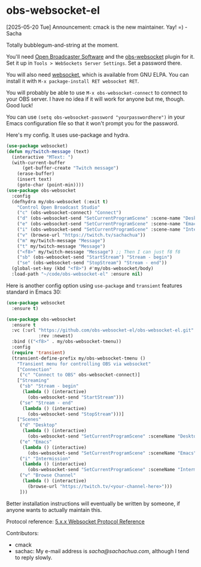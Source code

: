 * obs-websocket-el

[2025-05-20 Tue] Announcement: cmack is the new maintainer. Yay! =) - Sacha

Totally bubblegum-and-string at the moment.

You'll need [[https://obsproject.com/][Open Broadcaster Software]] and the [[https://obsproject.com/forum/resources/obs-websocket-remote-control-obs-studio-from-websockets.466/][obs-websocket]] plugin for
it. Set it up in =Tools > WebSockets Server Settings=. Set a password
there.

You will also need [[https://elpa.gnu.org/packages/websocket.html][websocket]], which is available from GNU ELPA. You can install it with
=M-x package-install RET websocket RET=.

You will probably be able to use =M-x obs-websocket-connect= to
connect to your OBS server. I have no idea if it will work for anyone
but me, though. Good luck!

You can use =(setq obs-websocket-password "yourpasswordhere")=
in your Emacs configuration file so that it won't prompt you for the password.

Here's my config. It uses use-package and hydra.

#+begin_src emacs-lisp
(use-package websocket)
(defun my/twitch-message (text)
  (interactive "MText: ")
  (with-current-buffer
      (get-buffer-create "Twitch message")
    (erase-buffer)
    (insert text)
    (goto-char (point-min))))
(use-package obs-websocket
  :config
  (defhydra my/obs-websocket (:exit t)
    "Control Open Broadcast Studio"
    ("c" (obs-websocket-connect) "Connect")
    ("d" (obs-websocket-send "SetCurrentProgramScene" :scene-name "Desktop") "Desktop")
    ("e" (obs-websocket-send "SetCurrentProgramScene" :scene-name "Emacs") "Emacs")
    ("i" (obs-websocket-send "SetCurrentProgramScene" :scene-name "Intermission") "Intermission")
    ("v" (browse-url "https://twitch.tv/sachachua"))
    ("m" my/twitch-message "Message")
    ("t" my/twitch-message "Message")
    ("<f8>" my/twitch-message "Message") ;; Then I can just f8 f8
    ("sb" (obs-websocket-send "StartStream") "Stream - begin")
    ("se" (obs-websocket-send "StopStream") "Stream - end"))
  (global-set-key (kbd "<f8>") #'my/obs-websocket/body)
  :load-path "~/code/obs-websocket-el" :ensure nil)
#+end_src

Here is another config option using =use-package= and =transient= features standard in Emacs 30:

#+begin_src emacs-lisp
(use-package websocket
  :ensure t)

(use-package obs-websocket
  :ensure t
  :vc (:url "https://github.com/obs-websocket-el/obs-websocket-el.git"
            :rev :newest)
  :bind (("<f8>" . my/obs-websocket-tmenu))
  :config
  (require 'transient)
  (transient-define-prefix my/obs-websocket-tmenu ()
    "Transient menu for controlling OBS via websocket"
    ["Connection"
     ("c" "Connect to OBS" obs-websocket-connect)]
    ["Streaming"
     ("sb" "Stream - begin"
      (lambda () (interactive)
        (obs-websocket-send "StartStream")))
     ("se" "Stream - end"
      (lambda () (interactive)
        (obs-websocket-send "StopStream")))]
    ["Scenes"
     ("d" "Desktop"
      (lambda () (interactive)
        (obs-websocket-send "SetCurrentProgramScene" :sceneName "Desktop")))
     ("e" "Emacs"
      (lambda () (interactive)
        (obs-websocket-send "SetCurrentProgramScene" :sceneName "Emacs")))
     ("i" "Intermission"
      (lambda () (interactive)
        (obs-websocket-send "SetCurrentProgramScene" :sceneName "Intermission")))
     ("v" "Browse Channel"
      (lambda () (interactive)
        (browse-url "https://twitch.tv/<your-channel-here>")))
     ]))
#+end_src


Better installation instructions will eventually be written by
someone, if anyone wants to actually maintain this.

Protocol reference: [[https://github.com/obsproject/obs-websocket/blob/master/docs/generated/protocol.md][5.x.x Websocket Protocol Reference]]


Contributors:
- cmack
- sachac: My e-mail address is [[sacha@sachachua.com]], although I tend to reply slowly.
